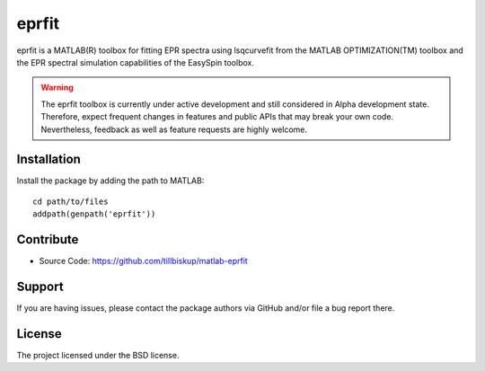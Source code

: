 eprfit
======

eprfit is a MATLAB(R) toolbox for fitting EPR spectra using lsqcurvefit from the MATLAB OPTIMIZATION(TM) toolbox and the EPR spectral simulation capabilities of the EasySpin toolbox.

.. warning::
  The eprfit toolbox is currently under active development and still considered in Alpha development state. Therefore, expect frequent changes in features and public APIs that may break your own code. Nevertheless, feedback as well as feature requests are highly welcome.


Installation
------------

Install the package by adding the path to MATLAB::

    cd path/to/files
    addpath(genpath('eprfit'))


Contribute
----------

- Source Code: https://github.com/tillbiskup/matlab-eprfit


Support
-------

If you are having issues, please contact the package authors via GitHub and/or file a bug report there.


License
-------

The project licensed under the BSD license.

